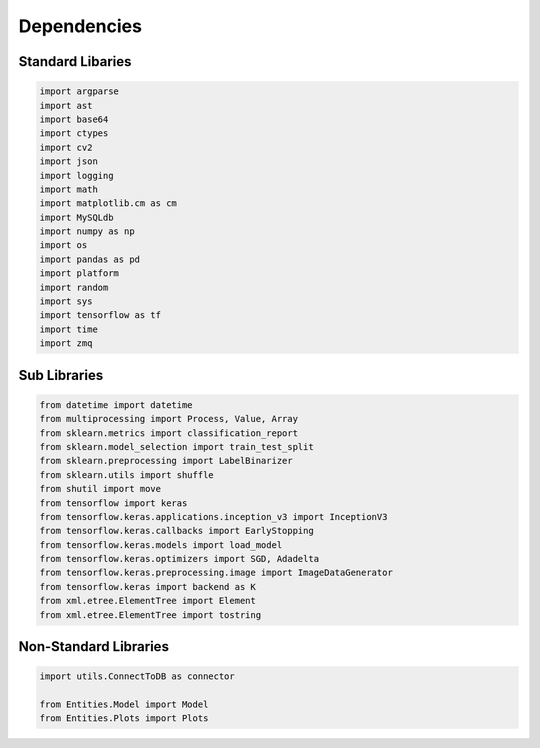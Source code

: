 Dependencies
===================

Standard Libaries
--------------------

.. code-block:: python

    import argparse
    import ast
    import base64
    import ctypes
    import cv2
    import json
    import logging
    import math
    import matplotlib.cm as cm
    import MySQLdb
    import numpy as np
    import os
    import pandas as pd
    import platform
    import random
    import sys
    import tensorflow as tf
    import time
    import zmq
    

Sub Libraries
---------------------

.. code-block:: python

    from datetime import datetime
    from multiprocessing import Process, Value, Array
    from sklearn.metrics import classification_report
    from sklearn.model_selection import train_test_split
    from sklearn.preprocessing import LabelBinarizer
    from sklearn.utils import shuffle
    from shutil import move
    from tensorflow import keras
    from tensorflow.keras.applications.inception_v3 import InceptionV3
    from tensorflow.keras.callbacks import EarlyStopping
    from tensorflow.keras.models import load_model
    from tensorflow.keras.optimizers import SGD, Adadelta
    from tensorflow.keras.preprocessing.image import ImageDataGenerator
    from tensorflow.keras import backend as K 
    from xml.etree.ElementTree import Element
    from xml.etree.ElementTree import tostring
    


Non-Standard Libraries
---------------------

.. code-block:: python

    import utils.ConnectToDB as connector

    from Entities.Model import Model
    from Entities.Plots import Plots
    